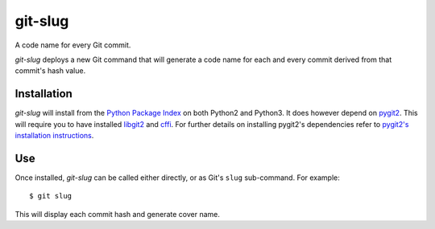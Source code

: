 ========
git-slug
========

A code name for every Git commit.

*git-slug* deploys a new Git command that will generate a code name for each
and every commit derived from that commit's hash value.

------------
Installation
------------

*git-slug* will install from the `Python Package Index`_ on both Python2 and
Python3. It does however depend on `pygit2`_. This will require you to have
installed `libgit2`_ and `cffi`_. For further details on installing pygit2's
dependencies refer to `pygit2's installation instructions`_.

---
Use
---

Once installed, *git-slug* can be called either directly, or as Git's ``slug``
sub-command. For example::

    $ git slug

This will display each commit hash and generate cover name.

.. _Git: http://git-scm.com
.. _Pip: http://www.pip-installer.org
.. _Python Package Index: https://pypi.python.org/pypi
.. _cffi: http://cffi.readthedocs.org
.. _libgit2: https://libgit2.github.com
.. _pygit2: http://www.pygit2.org
.. _pygit2's installation instructions: http://www.pygit2.org/install.html
